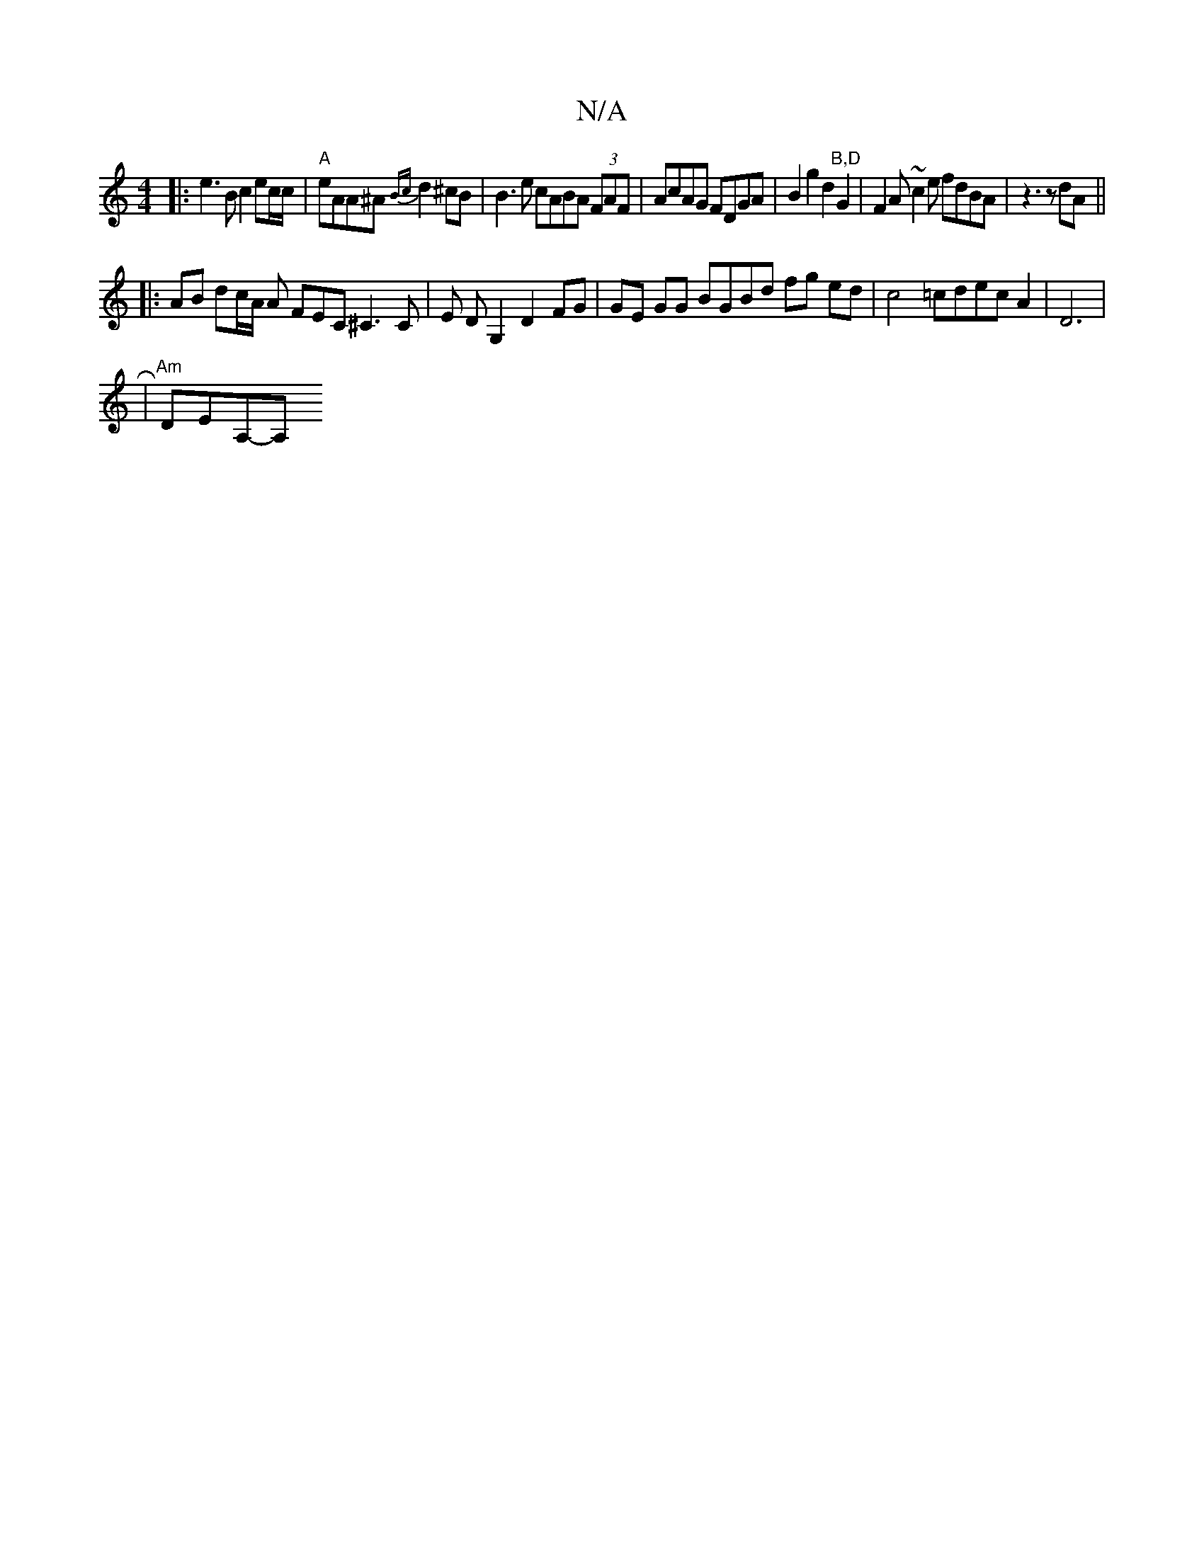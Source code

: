 X:1
T:N/A
M:4/4
R:N/A
K:Cmajor
4:|
|: e3B c2 ec/c/ | "A"eAA^A {Bc}d2 ^cB|B3e cABA (3FAF|AcAG FDGA |B2 g2 d2"B,D"G2|F2 A ~c2e fdBA|z3 z dA ||
|:AB dc/A/ A FEC^C3 C | E DG,2D2 FG | GE GG BGBd fg ed | c4 =cdec A2 | D6 |
R| "Am"DEA,-A,